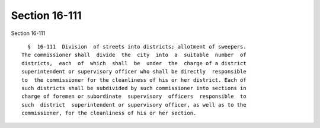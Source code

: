 Section 16-111
==============

Section 16-111 ::    
        
     
        §  16-111  Division  of streets into districts; allotment of sweepers.
      The commissioner shall  divide  the  city  into  a  suitable  number  of
      districts,  each  of  which  shall  be  under  the  charge of a district
      superintendent or supervisory officer who shall be directly  responsible
      to  the commissioner for the cleanliness of his or her district. Each of
      such districts shall be subdivided by such commissioner into sections in
      charge of foremen or subordinate  supervisory  officers  responsible  to
      such  district  superintendent or supervisory officer, as well as to the
      commissioner, for the cleanliness of his or her section.
    
    
    
    
    
    
    